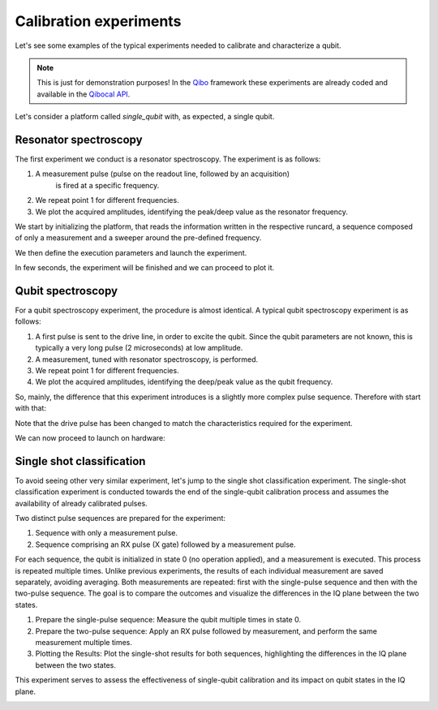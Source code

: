 Calibration experiments
=======================

Let's see some examples of the typical experiments needed to calibrate and
characterize a qubit.

.. note::
   This is just for demonstration purposes! In the `Qibo <https://qibo.science/qibo/stable/>`_ framework these experiments are already coded and available in the `Qibocal API <https://qibo.science/qibocal/stable/>`_.

Let's consider a platform called `single_qubit` with, as expected, a single
qubit.

Resonator spectroscopy
----------------------

The first experiment we conduct is a resonator spectroscopy. The experiment is
as follows:

1. A measurement pulse (pulse on the readout line, followed by an acquisition)
    is fired at a specific frequency.
2. We repeat point 1 for different frequencies.
3. We plot the acquired amplitudes, identifying the peak/deep value as the
   resonator frequency.

We start by initializing the platform, that reads the information written in the
respective runcard, a sequence composed of only a measurement and a sweeper
around the pre-defined frequency.

.. testcode:: python

    import numpy as np
    from qibolab import create_platform
    from qibolab.pulses import PulseSequence
    from qibolab.sweeper import Sweeper, SweeperType, Parameter
    from qibolab.execution_parameters import (
        ExecutionParameters,
        AveragingMode,
        AcquisitionType,
    )

    # allocate platform
    platform = create_platform("dummy")

    # create pulse sequence and add pulse
    sequence = PulseSequence()
    readout_pulse = platform.create_MZ_pulse(qubit=0, start=0)
    sequence.append(readout_pulse)

    # allocate frequency sweeper
    sweeper = Sweeper(
        parameter=Parameter.frequency,
        values=np.arange(-2e8, +2e8, 1e6),
        pulses=[readout_pulse],
        type=SweeperType.OFFSET,
    )

We then define the execution parameters and launch the experiment.

.. testcode:: python

    options = ExecutionParameters(
        nshots=1000,
        relaxation_time=50,
        averaging_mode=AveragingMode.CYCLIC,
        acquisition_type=AcquisitionType.INTEGRATION,
    )

    results = platform.sweep(sequence, options, sweeper)

In few seconds, the experiment will be finished and we can proceed to plot it.

.. testcode:: python

    import matplotlib.pyplot as plt

    amplitudes = results[readout_pulse.id].magnitude
    frequencies = np.arange(-2e8, +2e8, 1e6) + readout_pulse.frequency

    plt.title("Resonator Spectroscopy")
    plt.xlabel("Frequencies [Hz]")
    plt.ylabel("Amplitudes [a.u.]")

    plt.plot(frequencies, amplitudes)
    plt.show()

.. image:: resonator_spectroscopy_light.svg
   :class: only-light
.. image:: resonator_spectroscopy_dark.svg
   :class: only-dark

Qubit spectroscopy
------------------

For a qubit spectroscopy experiment, the procedure is almost identical. A
typical qubit spectroscopy experiment is as follows:

1. A first pulse is sent to the drive line, in order to excite the qubit. Since
   the qubit parameters are not known, this is typically a very long pulse (2
   microseconds) at low amplitude.
2. A measurement, tuned with resonator spectroscopy, is performed.
3. We repeat point 1 for different frequencies.
4. We plot the acquired amplitudes, identifying the deep/peak value as the qubit
   frequency.

So, mainly, the difference that this experiment introduces is a slightly more
complex pulse sequence. Therefore with start with that:

.. testcode:: python

    import numpy as np
    import matplotlib.pyplot as plt
    from qibolab import create_platform
    from qibolab.pulses import PulseSequence
    from qibolab.sweeper import Sweeper, SweeperType, Parameter
    from qibolab.execution_parameters import (
        ExecutionParameters,
        AveragingMode,
        AcquisitionType,
    )

    # allocate platform
    platform = create_platform("dummy")

    # create pulse sequence and add pulses
    sequence = PulseSequence()
    drive_pulse = platform.create_RX_pulse(qubit=0, start=0)
    drive_pulse.duration = 2000
    drive_pulse.amplitude = 0.01
    readout_pulse = platform.create_MZ_pulse(qubit=0, start=drive_pulse.finish)
    sequence.append(drive_pulse)
    sequence.append(readout_pulse)

    # allocate frequency sweeper
    sweeper = Sweeper(
        parameter=Parameter.frequency,
        values=np.arange(-2e8, +2e8, 1e6),
        pulses=[drive_pulse],
        type=SweeperType.OFFSET,
    )

Note that the drive pulse has been changed to match the characteristics required
for the experiment.

We can now proceed to launch on hardware:

.. testcode:: python

    options = ExecutionParameters(
        nshots=1000,
        relaxation_time=50,
        averaging_mode=AveragingMode.CYCLIC,
        acquisition_type=AcquisitionType.INTEGRATION,
    )

    results = platform.sweep(sequence, options, sweeper)

    amplitudes = results[readout_pulse.id].magnitude
    frequencies = np.arange(-2e8, +2e8, 1e6) + drive_pulse.frequency

    plt.title("Resonator Spectroscopy")
    plt.xlabel("Frequencies [Hz]")
    plt.ylabel("Amplitudes [a.u.]")

    plt.plot(frequencies, amplitudes)
    plt.show()

.. image:: qubit_spectroscopy_light.svg
   :class: only-light
.. image:: qubit_spectroscopy_dark.svg
   :class: only-dark

Single shot classification
--------------------------

To avoid seeing other very similar experiment, let's jump to the single shot
classification experiment. The single-shot classification experiment is
conducted towards the end of the single-qubit calibration process and assumes
the availability of already calibrated pulses.

Two distinct pulse sequences are prepared for the experiment:

1. Sequence with only a measurement pulse.
2. Sequence comprising an RX pulse (X gate) followed by a measurement pulse.

For each sequence, the qubit is initialized in state 0 (no operation applied),
and a measurement is executed. This process is repeated multiple times. Unlike
previous experiments, the results of each individual measurement are saved
separately, avoiding averaging. Both measurements are repeated: first with the
single-pulse sequence and then with the two-pulse sequence. The goal is to
compare the outcomes and visualize the differences in the IQ plane between the
two states.

1. Prepare the single-pulse sequence: Measure the qubit multiple times in state
   0.
2. Prepare the two-pulse sequence: Apply an RX pulse followed by measurement,
   and perform the same measurement multiple times.
3. Plotting the Results: Plot the single-shot results for both sequences,
   highlighting the differences in the IQ plane between the two states.

This experiment serves to assess the effectiveness of single-qubit calibration
and its impact on qubit states in the IQ plane.

.. testcode:: python

    import numpy as np
    import matplotlib.pyplot as plt
    from qibolab import create_platform
    from qibolab.pulses import PulseSequence
    from qibolab.sweeper import Sweeper, SweeperType, Parameter
    from qibolab.execution_parameters import (
        ExecutionParameters,
        AveragingMode,
        AcquisitionType,
    )

    # allocate platform
    platform = create_platform("dummy")

    # create pulse sequence 1 and add pulses
    one_sequence = PulseSequence()
    drive_pulse = platform.create_RX_pulse(qubit=0, start=0)
    readout_pulse1 = platform.create_MZ_pulse(qubit=0, start=drive_pulse.finish)
    one_sequence.append(drive_pulse)
    one_sequence.append(readout_pulse1)

    # create pulse sequence 2 and add pulses
    zero_sequence = PulseSequence()
    readout_pulse2 = platform.create_MZ_pulse(qubit=0, start=0)
    zero_sequence.append(readout_pulse2)

    options = ExecutionParameters(
        nshots=1000,
        relaxation_time=50_000,
        averaging_mode=AveragingMode.SINGLESHOT,
        acquisition_type=AcquisitionType.INTEGRATION,
    )

    results_one = platform.execute_pulse_sequence(one_sequence, options)
    results_zero = platform.execute_pulse_sequence(zero_sequence, options)

    plt.title("Single shot classification")
    plt.xlabel("I [a.u.]")
    plt.ylabel("Q [a.u.]")
    plt.scatter(
        results_one[readout_pulse1.id].voltage_i,
        results_one[readout_pulse1.id].voltage_q,
        label="One state",
    )
    plt.scatter(
        results_zero[readout_pulse2.id].voltage_i,
        results_zero[readout_pulse2.id].voltage_q,
        label="Zero state",
    )
    plt.show()

.. image:: classification_light.svg
   :class: only-light
.. image:: classification_dark.svg
   :class: only-dark
